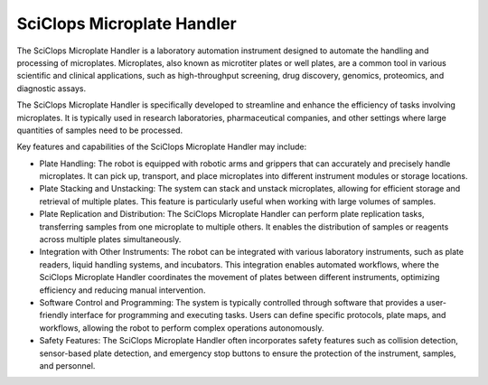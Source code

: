 SciClops Microplate Handler
===========================

The SciClops Microplate Handler is a laboratory automation instrument designed to automate the handling and processing of microplates. Microplates, also known as microtiter plates or well plates, are a common tool in various scientific and clinical applications, such as high-throughput screening, drug discovery, genomics, proteomics, and diagnostic assays.

The SciClops Microplate Handler is specifically developed to streamline and enhance the efficiency of tasks involving microplates. It is typically used in research laboratories, pharmaceutical companies, and other settings where large quantities of samples need to be processed.

Key features and capabilities of the SciClops Microplate Handler may include:

- Plate Handling: The robot is equipped with robotic arms and grippers that can accurately and precisely handle microplates. It can pick up, transport, and place microplates into different instrument modules or storage locations.
- Plate Stacking and Unstacking: The system can stack and unstack microplates, allowing for efficient storage and retrieval of multiple plates. This feature is particularly useful when working with large volumes of samples.
- Plate Replication and Distribution: The SciClops Microplate Handler can perform plate replication tasks, transferring samples from one microplate to multiple others. It enables the distribution of samples or reagents across multiple plates simultaneously.
- Integration with Other Instruments: The robot can be integrated with various laboratory instruments, such as plate readers, liquid handling systems, and incubators. This integration enables automated workflows, where the SciClops Microplate Handler coordinates the movement of plates between different instruments, optimizing efficiency and reducing manual intervention.
- Software Control and Programming: The system is typically controlled through software that provides a user-friendly interface for programming and executing tasks. Users can define specific protocols, plate maps, and workflows, allowing the robot to perform complex operations autonomously.
- Safety Features: The SciClops Microplate Handler often incorporates safety features such as collision detection, sensor-based plate detection, and emergency stop buttons to ensure the protection of the instrument, samples, and personnel.


.. image:: /images/robots/sciclops.jpeg
  :width: 400


.. list:: Important Links

   * `GitHub Module Link <https://github.com/AD-SDL/platecrane_module.git>`_
   * `Instrument Specs <https://hudsonrobotics.com/microplate-handling-2/platecrane-sciclops-3/>`_

